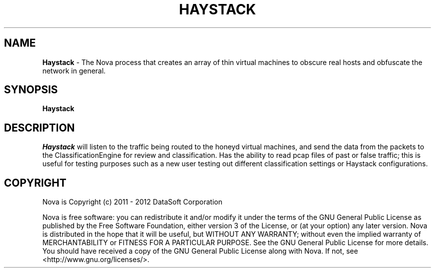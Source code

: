 .TH HAYSTACK "1" "February 2012" "12.02"

.SH NAME
.B Haystack
\- The Nova process that creates an array of thin virtual machines to obscure real hosts and obfuscate the network in general.

.SH SYNOPSIS
.B Haystack

.SH DESCRIPTION
.PP
.I Haystack
will listen to the traffic being routed to the honeyd virtual machines, and send the data from the packets to the ClassificationEngine for review and classification. Has the ability to read pcap files of past or false traffic; this is useful for testing purposes such as a new user testing out different classification settings or Haystack configurations.

.SH COPYRIGHT
.PP
Nova is Copyright (c) 2011 - 2012 DataSoft Corporation
.PP
Nova is free software: you can redistribute it and/or modify it under the terms of the GNU General Public License as published by the Free Software Foundation, either version 3 of the License, or (at your option) any later version. Nova is distributed in the hope that it will be useful, but WITHOUT ANY WARRANTY; without even the implied warranty of MERCHANTABILITY or FITNESS FOR A PARTICULAR PURPOSE. See the GNU General Public License for more details. You should have received a copy of the GNU General Public License along with Nova. If not, see <http://www.gnu.org/licenses/>.

